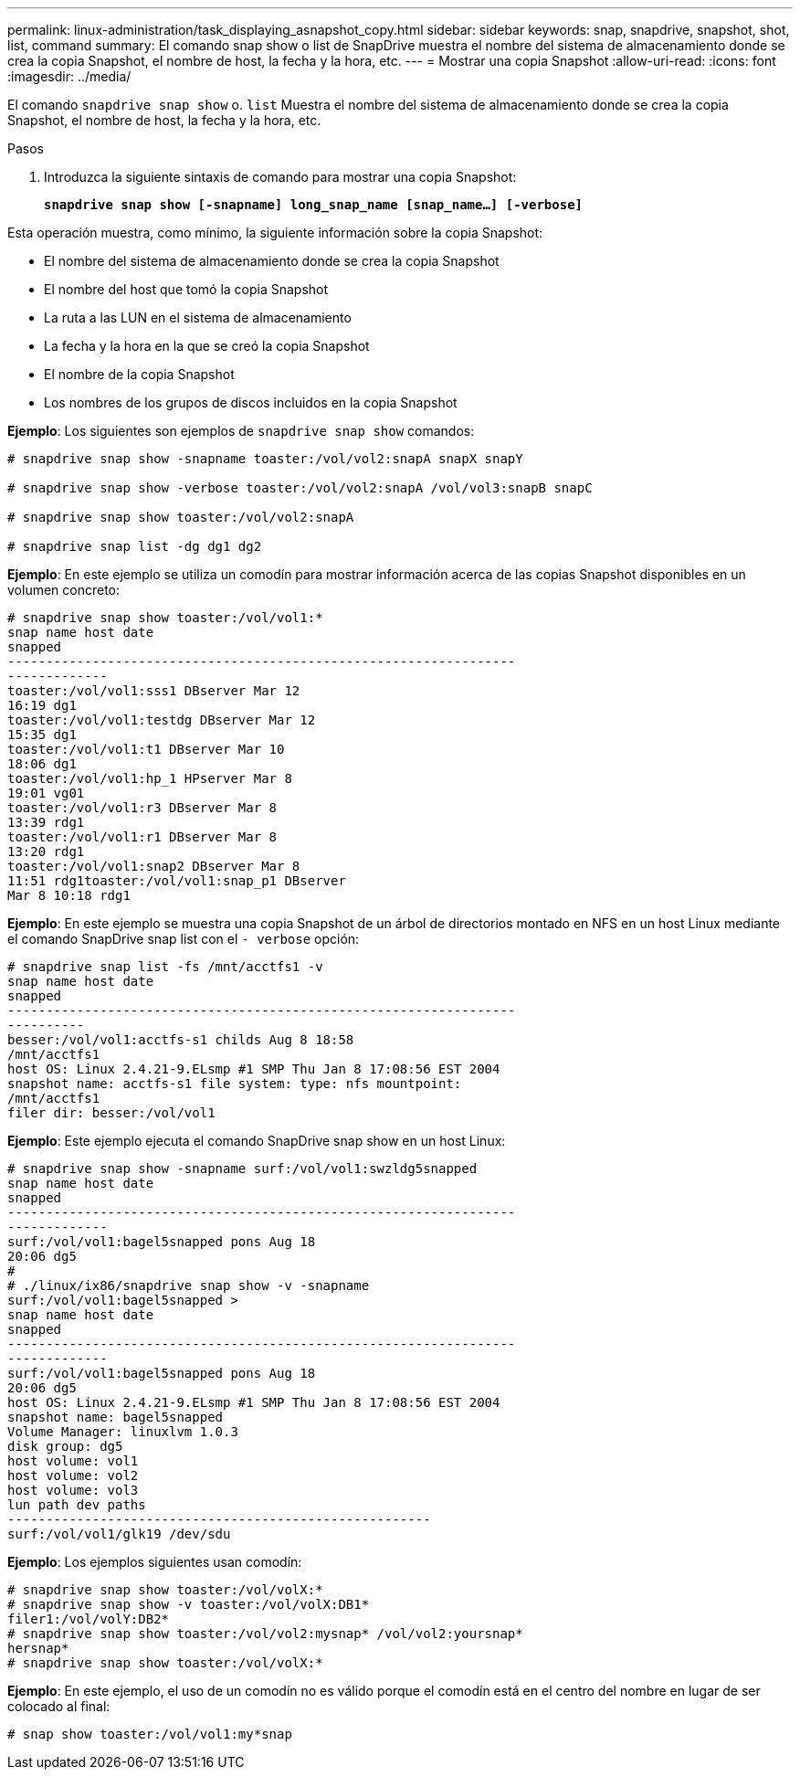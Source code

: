 ---
permalink: linux-administration/task_displaying_asnapshot_copy.html 
sidebar: sidebar 
keywords: snap, snapdrive, snapshot, shot, list, command 
summary: El comando snap show o list de SnapDrive muestra el nombre del sistema de almacenamiento donde se crea la copia Snapshot, el nombre de host, la fecha y la hora, etc. 
---
= Mostrar una copia Snapshot
:allow-uri-read: 
:icons: font
:imagesdir: ../media/


[role="lead"]
El comando `snapdrive snap show` o. `list` Muestra el nombre del sistema de almacenamiento donde se crea la copia Snapshot, el nombre de host, la fecha y la hora, etc.

.Pasos
. Introduzca la siguiente sintaxis de comando para mostrar una copia Snapshot:
+
`*snapdrive snap show [-snapname] long_snap_name [snap_name...] [-verbose]*`



Esta operación muestra, como mínimo, la siguiente información sobre la copia Snapshot:

* El nombre del sistema de almacenamiento donde se crea la copia Snapshot
* El nombre del host que tomó la copia Snapshot
* La ruta a las LUN en el sistema de almacenamiento
* La fecha y la hora en la que se creó la copia Snapshot
* El nombre de la copia Snapshot
* Los nombres de los grupos de discos incluidos en la copia Snapshot


*Ejemplo*: Los siguientes son ejemplos de `snapdrive snap show` comandos:

[listing]
----
# snapdrive snap show -snapname toaster:/vol/vol2:snapA snapX snapY

# snapdrive snap show -verbose toaster:/vol/vol2:snapA /vol/vol3:snapB snapC

# snapdrive snap show toaster:/vol/vol2:snapA

# snapdrive snap list -dg dg1 dg2
----
*Ejemplo*: En este ejemplo se utiliza un comodín para mostrar información acerca de las copias Snapshot disponibles en un volumen concreto:

[listing]
----
# snapdrive snap show toaster:/vol/vol1:*
snap name host date
snapped
------------------------------------------------------------------
-------------
toaster:/vol/vol1:sss1 DBserver Mar 12
16:19 dg1
toaster:/vol/vol1:testdg DBserver Mar 12
15:35 dg1
toaster:/vol/vol1:t1 DBserver Mar 10
18:06 dg1
toaster:/vol/vol1:hp_1 HPserver Mar 8
19:01 vg01
toaster:/vol/vol1:r3 DBserver Mar 8
13:39 rdg1
toaster:/vol/vol1:r1 DBserver Mar 8
13:20 rdg1
toaster:/vol/vol1:snap2 DBserver Mar 8
11:51 rdg1toaster:/vol/vol1:snap_p1 DBserver
Mar 8 10:18 rdg1
----
*Ejemplo*: En este ejemplo se muestra una copia Snapshot de un árbol de directorios montado en NFS en un host Linux mediante el comando SnapDrive snap list con el `- verbose` opción:

[listing]
----
# snapdrive snap list -fs /mnt/acctfs1 -v
snap name host date
snapped
------------------------------------------------------------------
----------
besser:/vol/vol1:acctfs-s1 childs Aug 8 18:58
/mnt/acctfs1
host OS: Linux 2.4.21-9.ELsmp #1 SMP Thu Jan 8 17:08:56 EST 2004
snapshot name: acctfs-s1 file system: type: nfs mountpoint:
/mnt/acctfs1
filer dir: besser:/vol/vol1
----
*Ejemplo*: Este ejemplo ejecuta el comando SnapDrive snap show en un host Linux:

[listing]
----
# snapdrive snap show -snapname surf:/vol/vol1:swzldg5snapped
snap name host date
snapped
------------------------------------------------------------------
-------------
surf:/vol/vol1:bagel5snapped pons Aug 18
20:06 dg5
#
# ./linux/ix86/snapdrive snap show -v -snapname
surf:/vol/vol1:bagel5snapped >
snap name host date
snapped
------------------------------------------------------------------
-------------
surf:/vol/vol1:bagel5snapped pons Aug 18
20:06 dg5
host OS: Linux 2.4.21-9.ELsmp #1 SMP Thu Jan 8 17:08:56 EST 2004
snapshot name: bagel5snapped
Volume Manager: linuxlvm 1.0.3
disk group: dg5
host volume: vol1
host volume: vol2
host volume: vol3
lun path dev paths
-------------------------------------------------------
surf:/vol/vol1/glk19 /dev/sdu
----
*Ejemplo*: Los ejemplos siguientes usan comodín:

[listing]
----
# snapdrive snap show toaster:/vol/volX:*
# snapdrive snap show -v toaster:/vol/volX:DB1*
filer1:/vol/volY:DB2*
# snapdrive snap show toaster:/vol/vol2:mysnap* /vol/vol2:yoursnap*
hersnap*
# snapdrive snap show toaster:/vol/volX:*
----
*Ejemplo*: En este ejemplo, el uso de un comodín no es válido porque el comodín está en el centro del nombre en lugar de ser colocado al final:

[listing]
----
# snap show toaster:/vol/vol1:my*snap
----